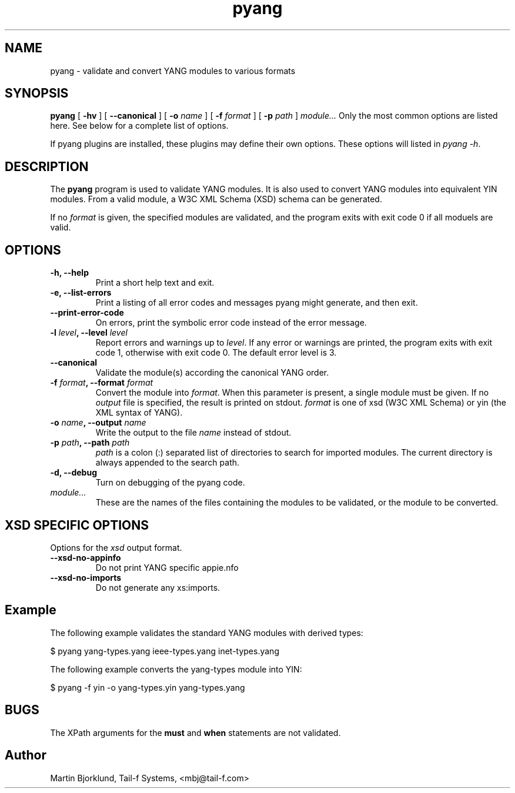 .TH pyang 1 "May 26, 2008" "pyang version 0.9.0"
.SH NAME
pyang \- validate and convert YANG modules to various formats
.SH SYNOPSIS
.B pyang
[
.B "-hv"
] [
.B "--canonical"
] [
.BI "-o " name
] [
.BI "-f " format
] [
.BI "-p " path
]
.I "module..."
Only the most common options are listed here.  See below for a
complete list of options.

If pyang plugins are installed, these plugins may define their own
options.  These options will listed in \fIpyang -h\fP.
.SH DESCRIPTION
The \fBpyang\fP program is used to validate YANG modules.  It is also
used to convert YANG modules into equivalent YIN modules.  From a
valid module, a W3C XML Schema (XSD) schema can be generated.

If no \fIformat\fP is given, the specified modules are validated, and
the program exits with exit code 0 if all moduels are valid.
.SH OPTIONS
.TP
.B "-h, --help"
Print a short help text and exit.
.TP
.B "-e, --list-errors"
Print a listing of all error codes and messages pyang might generate,
and then exit.
.TP
.B "--print-error-code"
On errors, print the symbolic error code instead of the error message.
.TP
.BI "-l " level ", --level " level
Report errors and warnings up to \fIlevel\fP.  If any error or warnings
are printed, the program exits with exit code 1, otherwise with exit
code 0.  The default error level is 3.
.TP
.B "--canonical"
Validate the module(s) according the canonical YANG order.
.TP
.BI "-f " format ", --format " format
Convert the module into \fIformat\fP.  When this parameter is present,
a single module must be given.  If no \fIoutput\fP file is specified,
the result is printed on stdout.  \fIformat\fP is one of xsd (W3C XML
Schema) or yin (the XML syntax of YANG).
.TP
.BI "-o " name ", --output " name
Write the output to the file \fIname\fP instead of stdout.
.TP
.BI "-p " path ", --path " path
\fIpath\fP is a colon (:) separated list of directories to search for
imported modules.  The current directory is always appended to the
search path.
.TP
.B "-d, --debug"
Turn on debugging of the pyang code.
.TP
.I module...
These are the names of the files containing the modules to be
validated, or the module to be converted.
.SH XSD SPECIFIC OPTIONS
Options for the \fIxsd\fR output format.
.TP
.B "--xsd-no-appinfo"
Do not print YANG specific appie.nfo
.TP
.B "--xsd-no-imports"
Do not generate any xs:imports.
.SH Example
The following example validates the standard YANG modules with derived
types:

  $ pyang yang-types.yang ieee-types.yang inet-types.yang

The following example converts the yang-types module into YIN:

  $ pyang -f yin -o yang-types.yin yang-types.yang

.SH BUGS
The XPath arguments for the \fBmust\fP and \fBwhen\fP statements are
not validated.
.SH Author
Martin Bjorklund, Tail-f Systems, <mbj@tail-f.com>



